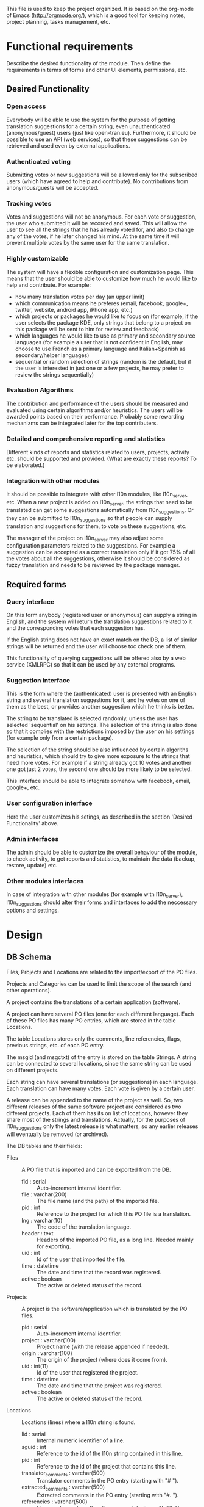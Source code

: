 
This file is used to keep the project organized. It is based on the
org-mode of Emacs (http://orgmode.org/), which is a good tool for
keeping notes, project planning, tasks management, etc.

* Functional requirements
  Describe the desired functionality of the module. Then define the
  requirements in terms of forms and other UI elements, permissions,
  etc.

** Desired Functionality

*** Open access
    Everybody will be able to use the system for the purpose of getting
    translation suggestions for a certain string, even unauthenticated
    (anonymous/guest) users (just like open-tran.eu).
    Furthermore, it should be possible to use an API (web services), so
    that these suggestions can be retrieved and used even by external
    applications.

*** Authenticated voting
    Submitting votes or new suggestions will be allowed only for the
    subscribed users (which have agreed to help and contribute). No
    contributions from anonymous/guests will be accepted.

*** Tracking votes
    Votes and suggestions will not be anonymous. For each vote or
    suggestion, the user who submitted it will be recorded and
    saved. This will allow the user to see all the strings that he has
    already voted for, and also to change any of the votes, if he later
    changed his mind. At the same time it will prevent multiple votes
    by the same user for the same translation.

*** Highly customizable
    The system will have a flexible configuration and customization
    page. This means that the user should be able to customize how much
    he would like to help and contribute. For example:
     - how many translation votes per day (an upper limit)
     - which communication means he preferes (email, facebook, google+,
       twitter, website, android app, iPhone app, etc.)
     - which projects or packages he would like to focus on (for
       example, if the user selects the package KDE, only strings that
       belong to a project on this package will be sent to him for
       review and feedback)
     - which languages he would like to use as primary and secondary
       source languages (for example a user that is not confident in
       English, may choose to use French as a primary language and
       Italian+Spanish as secondary/helper languages)
     - sequential or random selection of strings (random is the
       default, but if the user is interested in just one or a few
       projects, he may prefer to review the strings sequentially)

*** Evaluation Algorithms
    The contribution and performance of the users should be measured
    and evaluated using certain algorithms and/or heuristics. The users
    will be awarded points based on their performance. Probably some
    rewarding mechanizms can be integrated later for the top
    contributers.

*** Detailed and comprehensive reporting and statistics
    Different kinds of reports and statistics related to users,
    projects, activity etc. should be supported and provided.
    (What are exactly these reports? To be elaborated.)

*** Integration with other modules
    It should be possible to integrate with other l10n modules, like
    l10n_server, etc. When a new project is added on l10n_server, the
    strings that need to be translated can get some suggestions
    automatically from l10n_suggestions. Or they can be submitted to
    l10n_suggestions so that people can supply translation and
    suggestions for them, to vote on these suggestions, etc.

    The manager of the project on l10n_server may also adjust some
    configuration parameters related to the suggestions. For example a
    suggestion can be accepted as a correct translation only if it got
    75% of all the votes about all the suggestions, otherwise it
    should be considered as fuzzy translation and needs to be reviewed
    by the package manager.


** Required forms

*** Query interface
    On this form anybody (registered user or anonymous) can
    supply a string in English, and the system will return the
    translation suggestions related to it and the corresponding votes
    that each suggestion has.

    If the English string does not have an exact match on the DB, a
    list of similar strings will be returned and the user will choose
    toc check one of them.

    This functionality of querying suggestions will be offered also by
    a web service (XMLRPC) so that it can be used by any external
    programs.

*** Suggestion interface
    This is the form where the (authenticated) user is presented with
    an English string and several translation suggestions for it, and
    he votes on one of them as the best, or provides another
    suggestion which he thinks is better.

    The string to be translated is selected randomly, unless the user
    has selected 'sequential' on his settings. The selection of the
    string is also done so that it complies with the restrictions
    imposed by the user on his settings (for example only from a
    certain package).

    The selection of the string should be also influenced by certain
    algoriths and heuristics, which should try to give more exposure
    to the strings that need more votes. For example if a string
    already got 10 votes and another one got just 2 votes, the second
    one should be more likely to be selected.

    This interface should be able to integrate somehow with facebook,
    email, google+, etc.

*** User configuration interface
    Here the user customizes his setings, as described in the section
    'Desired Functionality' above.

*** Admin interfaces
    The admin should be able to customize the overall behaviour of the
    module, to check activity, to get reports and statistics, to
    maintain the data (backup, restore, update) etc.

*** Other modules interfaces
    In case of integration with other modules (for example with
    l10n_server), l10n_suggestions should alter their forms and
    interfaces to add the neccessary options and settings.


* Design

** DB Schema

   Files, Projects and Locations are related to the import/export of
   the PO files.

   Projects and Categories can be used to limit the scope of the
   search (and other operations).

   A project contains the translations of a certain application
   (software).

   A project can have several PO files (one for each different
   language).  Each of these PO files has many PO entries, which are
   stored in the table Locations.

   The table Locations stores only the comments, line referencies,
   flags, previous strings, etc. of each PO entry.

   The msgid (and msgctxt) of the entry is stored on the table
   Strings. A string can be connected to several locations, since the
   same string can be used on different projects.

   Each string can have several translations (or suggestions) in each
   language. Each translation can have many votes. Each vote is given
   by a certain user.

   A release can be appended to the name of the project as well. So,
   two different releases of the same software project are considered
   as two different projects. Each of them has its on list of
   locations, however they share most of the strings and
   translations. Actually, for the purposes of l10n_suggestions only
   the latest release is what matters, so any earlier releases will
   eventually be removed (or archived).

   The DB tables and their fields:

   + Files :: A PO file that is imported and can be exported from the
              DB.
     - fid : serial :: Auto-increment internal identifier.
     - file : varchar(200) :: The file name (and the path) of the
          imported file.
     - pid : int :: Reference to the project for which this PO file is
          a translation.
     - lng : varchar(10) :: The code of the translation language.
     - header : text :: Headers of the imported PO file, as a long
          line. Needed mainly for exporting.
     - uid : int :: Id of the user that imported the file.
     - time : datetime :: The date and time that the record was
          registered.
     - active : boolean :: The active or deleted status of the record.

   + Projects :: A project is the software/application which is
                 translated by the PO files.
     - pid : serial :: Auto-increment internal identifier.
     - project : varchar(100) :: Project name (with the release
          appended if needed).
     - origin : varchar(100) :: The origin of the project (where does
          it come from).
     - uid : int(11) :: Id of the user that registered the project.
     - time : datetime :: The date and time that the project was
          registered.
     - active : boolean :: The active or deleted status of the record.

   + Locations :: Locations (lines) where a l10n string is found.
     - lid : serial :: Internal numeric identifier of a line.
     - sguid : int :: Reference to the id of the l10n string contained
          in this line.
     - pid : int :: Reference to the id of the project that
          contains this line.
     - translator_comments : varchar(500) :: Translator comments in
          the PO entry (starting with "# ").
     - extracted_comments : varchar(500) :: Extracted comments in the
          PO entry (starting with "#. ").
     - referencies : varchar(500) :: Line numbers where the sting
          occurs (starting with "#: ").
     - flags : varchar(100) :: Flags of the PO entry (starting with
          "#, ").
     - previous_msgctxt : varchar(500) :: Previous msgctxt in the PO
          entry (starting with "#| msgctxt ").
     - previous_msgid : varchar(500) :: Previous msgid in the PO entry
          (starting with "#| msgid ").
     - previous_msgid_plural : varchar(500) :: Previous msgid_plural
          in the PO entry (starting with "#| msgid_plural ").
     - active : boolean :: The active or deleted status of the record.

   + Strings :: Translatable strings that are extracted from projects.
     - string : text :: The string to be translated:
          CONCAT(msgid,CHAR(0),msgid_plural)
     - context : varchar(500) :: The string context (msgctxt of the PO
          entry).
     - sguid : char(40) :: Globally Unique ID of the string, as hash
          of the string and context: SHA1(CONCAT(string,context))
     - uid : int :: ID of the user that inserted this string
          on the DB.
     - time : datetime :: The time that this string was
          entered on the DB.
     - count : int/tiny :: How often this string is encountered in
          all the projects. Can be useful for any heuristics that try
          to find out which strings should be translated first.
     - active : boolean :: The active/deleted status of the record.

   + Translations :: Translations/suggestions of the l10n strings.
          For each string there can be translations for different
          languages, and more than one translation for each language.
     - tid : serial :: Internal numeric identifier for a translation.
     - sguid : int :: Reference to the id of the l10n string that is
          translated.
     - lng : varchar(5) :: Language code (en, fr, sq_AL, etc.)
     - translation : varchar(1000) :: The (suggested) translation of
          the string.
     - hash : char(40) :: Unique hash of the translation:
          SHA1(CONCAT(translation,lng,sguid))
     - count : int/tiny :: Count of votes received so far. This can be
          counted on the table Votes, but for convenience is stored
          here as well.
     - uid : int :: id of the user that initially suggested/submitted
          this translation
     - time : datetime :: Time that the translation was
          entered into the database.
     - active : boolean :: The active or deleted status of the record.

   + Votes :: Votes for each translation/suggestion.
     - vid : serial :: Internal numeric identifier for a vote.
     - tid : int :: Reference to the id of the translation which is
          voted.
     - uid : int :: Reference to the id of the user that submitted the
          vote.
     - time : datetime :: Timestamp of the voting time.
     - active : boolean :: The active or deleted status of the record.

   + Users :: Users that contribute translations/suggestions/votes.
     - uid : int :: The numeric identifier of the user.
     - points : int :: Number of points rewarded for his activity.
     - config : varchar(250) :: Serialized configuration variables.

*** Issues
    - Store multiple plurals in different records or in one record?
    -

** UI

*** translations/get/<lng>/<hash>

    An interface for suggesting translations to a string.  Gets as
    input
    - the language code to which will be translated
    - the hash of the string to be translated

    Returns a list of translation suggestions of the given string.
    This interface should be accessible by anybody.
    There should be also a corresponding XML-RPC interface, so that it
    can be accessed from external programs.

*** translations/search?lng=..&limit=..&mode=..&words=..

    Displays a list of strings and the corresponding suggestions, which
    match some filter conditions. Filter conditions can be modified on
    the interface. Search can be done by the content of the strings and
    suggestions, and can be limited in scope by the project, by the author
    of suggestions, by the submition date, etc.

    From the displayed list, it is also possible to view details (for
    string or suggestion), to submit votes, etc.

*** translations/vote

    This interface will select a random string and will present it and
    its available translations to the user. The user will vote one of
    them as the best translation, or will provide a new translation
    that he thinks is better.

    The original string is usually presented in English, but
    additional languages can be presented as well, if the user is not
    confident with English. (He can select these options on the user
    settings page as well.)

*** translations/user_settings
    The user can set:
    - the prefered source language(s)
    - how many votes a day is willing to give
    - etc.

*** translations/admin
    + translations/admin/config
    + translations/admin/dashboard
    + translations/admin/reports
    + translations/admin/stats

* Implementation Plan
  1. Make *voting* work (without permissions, user setting, admin
     config, etc.)
  2. Release an initial drupal package and prepare a test/demo site.
  3. Add *admin config*, *user settings*, *permissions*, permission
     checking, etc.
  4. Make a basic *integration with facebook* (for voting).
  5. Put it online.
  6. Add a basic *email interface* (for voting).
  7. Add a *mobile interface* (or theme).
  8. Build the pages for admin dashboard, reports and stats.
  9. Integrate with projects and packages from l10n_server
  10. Add an API for external applications.
  11. Integration with google+, twitter, diaspora, etc.
  12. Android app that can be used for voting.

* Tasks

** DB

*** TODO Write scripts for importing and updating data from *.po files
    + Take care to preserve the data that already exist in the DB.
*** TODO Improve hash functions for strings and translations
*** TODO Replace id-s by uid-s (universal id-s) based on hashes
*** TODO Write scripts for exporting PO files from the DB.

** UI

*** List of *string-->translations*
    + Define and implement suitable access rights.
    + Some of the advanced filtering options should be available
      only if the user has propper access rights.
    + Some editing options should be available only if the user has
      propper access rights.
    + For each suggestion, the admin (or moderators) should be able to apply
      additional actions (for example remove the suggestion).

    + For each l10n string, display details like: submitted by, submitted when,
      in which projects it occurs (related locations), etc.
    + For each l10n string, display also the corresponding translations
      (best suggestions) in auxiliary (helper) languages. For example,
      besides the original l10n string (in English), the French and German
      translations may be displayed as well, if these are selected on
      the display options of the filter.

    + For each suggestion, add a Like (or +1) button. When it is clicked,
      the vote is submitted through an AJAX call. The voted (or liked,
      or +1'd) suggestion should be visibly distinguished from the rest.
    + For each suggestion, display details like: suggested by, suggested
      when, number of votes, some of the latest voters (and all the voters
      when clicked).
    + For each suggestion add a Flag (or -1) button. A suggestion is flagged
      when it is totally irrelevant to the string, or is spam, or is abusive, etc.
      In general, when a suggestion is flagged, it is something that should be
      removed. When flagging a suggestion, a reason/explanation may be given as
      well. When a suggestion is flagged, it has to be reviwed and removed
      by an admin/moderator. The admin may also take some action on the user that
      submitted the offending suggestion (or on the user that submitted the flag,
      if the suggestion is ok).

    + Voting mode can be 'single' or 'multiple', and it can be selected by admin
      (during installation). On mode 'single' at most one vote per string is allowed.
      On mode 'multiple' at most one vote for translation is allowed (user can
      approve more than one translation for the same string).
    + For the 'multiple' mode, an Unlike button should be available as well (in order
      to change the voting at any time).
    + When the votes are changed, the old (removed) votes should be stored on
      an archive table, in order to keep the history of changing votes as well.


*** XML-RPC interface
    Or some other web-service (API) interface.

*** Interface *translation/vote*
    This is almost the same as the search interface. However, instead of
    using a filter to select strings, they are selected randomly, based
    on user preferencies, and also on the priorities of translation.

** Misc
   - Start with simple tests (l10n_suggestions.test)
   - Improve instalation.
   - Make an initial package.

* Notes

** How to create TAGS for Emacs

   find . -type f | etags -
   find . -type f \( -name "*.module" -o -name "*.install" -o -name "*.inc" \) | etags -a --language=php -

   See: http://drupal.org/node/59868

** Fine-Tuning MySQL Full-Text Search

   http://dev.mysql.com/doc/refman/5.0/en/fulltext-fine-tuning.html
   http://dev.mysql.com/doc/refman/5.0/en/fulltext-search.html

   We want to index even short words and to disable stopword filtering.

   1. Edit /etc/mysql/my.cnf and set:

      [mysqld]
      ft_min_word_len = 1
      ft_stopword_file = ''

      [isamchk]
      ft_min_word_len = 1
      ft_stopword_file = ''

   2. Restart the server: service mysql restart
   3. Drop and recreate fulltext indexes.

** Misc
   + For imported projects no releases are stored because we keep the
     latest version.
